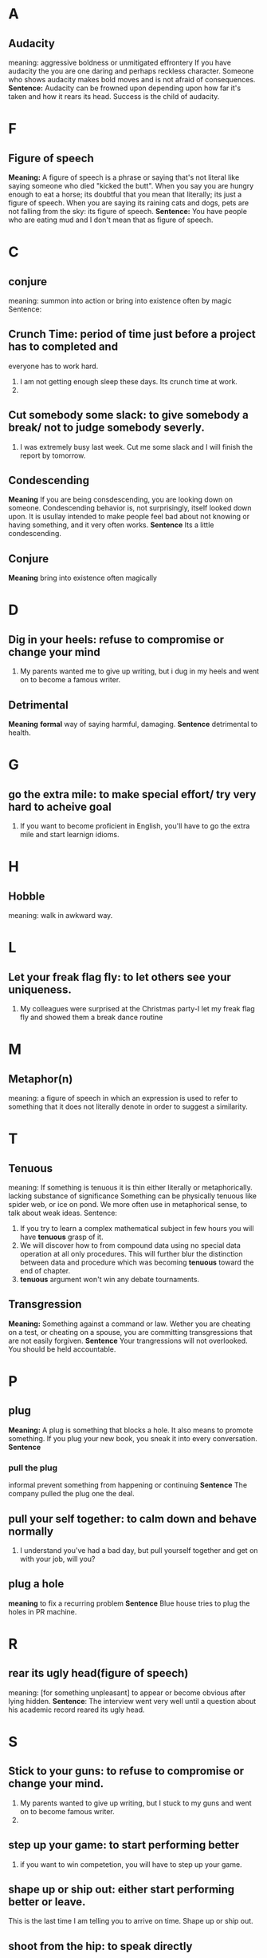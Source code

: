 * A
** Audacity
   meaning:
   aggressive boldness or unmitigated effrontery
   If you have audacity the you are one daring and perhaps reckless character.
   Someone who shows audacity makes bold moves and is not afraid of consequences.
   *Sentence:*
   Audacity can be frowned upon depending upon how far it's taken and how it
   rears its head.
   Success is the child of audacity.

* F
** Figure of speech
   *Meaning:*
   A figure of speech is a phrase or saying that's not literal like saying
   someone who died "kicked the butt".
   When you say you are hungry enough to eat a horse; its doubtful that you mean
   that literally; its just a figure of speech.
   When you are saying its raining cats and dogs, pets are not falling from the
   sky: its figure of speech.
   *Sentence:*
   You have people who are eating mud and I don't mean that as figure of
   speech.
* C
** conjure
   meaning:
   summon into action or bring into existence often by magic
   Sentence:
   
** Crunch Time: period of time just before a project has to completed and 
   everyone has to work hard. 
   1. I am not getting enough sleep these days. Its crunch time at work.
   2. 
** Cut somebody some slack: to give somebody a break/ not to judge somebody severly.
   1. I was extremely busy last week. Cut me some slack and I will finish the
      report by tomorrow.
** Condescending
   *Meaning*
   If you are being consdescending, you are looking down on
   someone. Condescending behavior is, not surprisingly, itself looked down
   upon. It is usullay intended to make people feel bad about not knowing or
   having something, and it very often works.
   *Sentence*
   Its a little condescending. 
** Conjure
   *Meaning*
   bring into existence often magically
* D
** Dig in your heels: refuse to compromise or change your mind
   1. My parents wanted me to give up writing, but i dug in my heels and went on
      to become a famous writer.
** Detrimental
   *Meaning*
   *formal* way of saying harmful, damaging.
   *Sentence*
   detrimental to health.
* G
** go the extra mile: to make special effort/ try very hard to acheive goal
   1. If you want to become proficient in English, you'll have to go the extra
      mile and start learnign idioms.
* H
** Hobble
   meaning: walk in awkward way.
* L
** Let your freak flag fly: to let others see your uniqueness.
   1. My colleagues were surprised at the Christmas party-I let my freak flag
      fly and showed them a break dance routine
* M
** Metaphor(n)
   meaning:
   a figure of speech in which an expression is used to refer to something that
   it does not literally denote in order to suggest a similarity.
* T
** Tenuous
   meaning: 
   If something is tenuous it is thin either literally or
   metaphorically.
   lacking substance of significance
   Something can be physically tenuous like spider web, or ice on pond. We more
   often use in metaphorical sense, to talk about weak ideas.
   Sentence:
   1. If you try to learn a complex mathematical subject in few hours you will
      have *tenuous* grasp of it.
   2. We will discover how to from compound data using no special data operation
      at all only procedures. This will further blur the distinction between
      data and procedure which was becoming *tenuous* toward the end of chapter.
   3. *tenuous* argument won't win any debate tournaments.
** Transgression
   *Meaning:*
   Something against a command or law. Wether you are cheating on a test, or
   cheating on a spouse, you are committing transgressions that are not easily
   forgiven. 
   *Sentence*
   Your trangressions will not overlooked. You should be held accountable.
* P
** plug
   *Meaning:*
   A plug is something that blocks a hole. It also means to promote something.
   If you plug your new book, you sneak it into every conversation.
   *Sentence*
*** pull the plug
    informal
    prevent something from happening or continuing
    *Sentence*
    The company pulled the plug one the deal.
    
** pull your self together: to calm down and behave normally
   1. I understand you've had a bad day, but pull yourself together and get on
      with your job, will you?

** plug a hole
   *meaning*
   to fix a recurring problem
   *Sentence*
   Blue house tries to plug the holes in PR machine.

* R
** rear its ugly head(figure of speech)
   meaning: [for something unpleasant] to appear or become obvious after lying
   hidden.
   *Sentence*: The interview went very well until a question about his academic
   record reared its ugly head.

* S
** Stick to your guns: to refuse to compromise or change your mind.
   1. My parents wanted to give up writing, but I stuck to my guns and went on
      to become famous writer.
   2. 
** step up your game: to start performing better
   1. if you want to win competetion, you will have to step up your game.

** shape up or ship out: either start performing better or leave.
   This is the last time I am telling you to arrive on time. Shape up or ship out.
** shoot from the hip: to speak directly
   1. If you want to get on well with your boss try not to shoot from the hip
      next time. You don't want to offend him, do you?

* U
** Upheaval
   meaning:
   a violent disturbance

** sneak
** stealth


